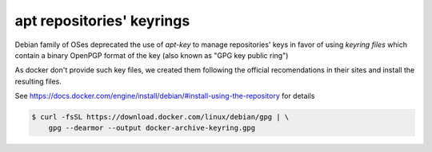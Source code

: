 .. _readme_apt_keyrings:

apt repositories' keyrings
==========================

Debian family of OSes deprecated the use of `apt-key` to manage repositories' keys
in favor of using `keyring files` which contain a binary OpenPGP format of the key
(also known as "GPG key public ring")

As docker don't provide such key files, we created them following the
official recomendations in their sites and install the resulting files.

See https://docs.docker.com/engine/install/debian/#install-using-the-repository for details

.. code-block:: bash

   $ curl -fsSL https://download.docker.com/linux/debian/gpg | \
       gpg --dearmor --output docker-archive-keyring.gpg

